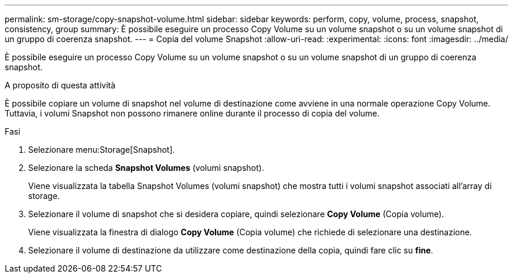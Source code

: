 ---
permalink: sm-storage/copy-snapshot-volume.html 
sidebar: sidebar 
keywords: perform, copy, volume, process, snapshot, consistency, group 
summary: È possibile eseguire un processo Copy Volume su un volume snapshot o su un volume snapshot di un gruppo di coerenza snapshot. 
---
= Copia del volume Snapshot
:allow-uri-read: 
:experimental: 
:icons: font
:imagesdir: ../media/


[role="lead"]
È possibile eseguire un processo Copy Volume su un volume snapshot o su un volume snapshot di un gruppo di coerenza snapshot.

.A proposito di questa attività
È possibile copiare un volume di snapshot nel volume di destinazione come avviene in una normale operazione Copy Volume. Tuttavia, i volumi Snapshot non possono rimanere online durante il processo di copia del volume.

.Fasi
. Selezionare menu:Storage[Snapshot].
. Selezionare la scheda *Snapshot Volumes* (volumi snapshot).
+
Viene visualizzata la tabella Snapshot Volumes (volumi snapshot) che mostra tutti i volumi snapshot associati all'array di storage.

. Selezionare il volume di snapshot che si desidera copiare, quindi selezionare *Copy Volume* (Copia volume).
+
Viene visualizzata la finestra di dialogo *Copy Volume* (Copia volume) che richiede di selezionare una destinazione.

. Selezionare il volume di destinazione da utilizzare come destinazione della copia, quindi fare clic su *fine*.

